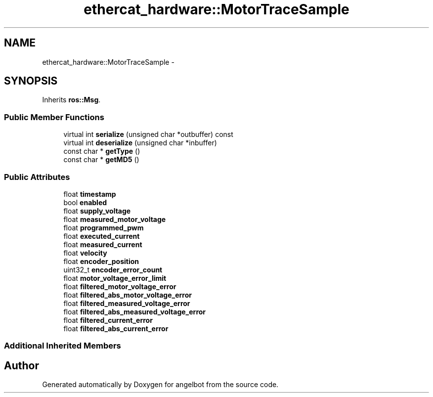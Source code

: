 .TH "ethercat_hardware::MotorTraceSample" 3 "Sat Jul 9 2016" "angelbot" \" -*- nroff -*-
.ad l
.nh
.SH NAME
ethercat_hardware::MotorTraceSample \- 
.SH SYNOPSIS
.br
.PP
.PP
Inherits \fBros::Msg\fP\&.
.SS "Public Member Functions"

.in +1c
.ti -1c
.RI "virtual int \fBserialize\fP (unsigned char *outbuffer) const "
.br
.ti -1c
.RI "virtual int \fBdeserialize\fP (unsigned char *inbuffer)"
.br
.ti -1c
.RI "const char * \fBgetType\fP ()"
.br
.ti -1c
.RI "const char * \fBgetMD5\fP ()"
.br
.in -1c
.SS "Public Attributes"

.in +1c
.ti -1c
.RI "float \fBtimestamp\fP"
.br
.ti -1c
.RI "bool \fBenabled\fP"
.br
.ti -1c
.RI "float \fBsupply_voltage\fP"
.br
.ti -1c
.RI "float \fBmeasured_motor_voltage\fP"
.br
.ti -1c
.RI "float \fBprogrammed_pwm\fP"
.br
.ti -1c
.RI "float \fBexecuted_current\fP"
.br
.ti -1c
.RI "float \fBmeasured_current\fP"
.br
.ti -1c
.RI "float \fBvelocity\fP"
.br
.ti -1c
.RI "float \fBencoder_position\fP"
.br
.ti -1c
.RI "uint32_t \fBencoder_error_count\fP"
.br
.ti -1c
.RI "float \fBmotor_voltage_error_limit\fP"
.br
.ti -1c
.RI "float \fBfiltered_motor_voltage_error\fP"
.br
.ti -1c
.RI "float \fBfiltered_abs_motor_voltage_error\fP"
.br
.ti -1c
.RI "float \fBfiltered_measured_voltage_error\fP"
.br
.ti -1c
.RI "float \fBfiltered_abs_measured_voltage_error\fP"
.br
.ti -1c
.RI "float \fBfiltered_current_error\fP"
.br
.ti -1c
.RI "float \fBfiltered_abs_current_error\fP"
.br
.in -1c
.SS "Additional Inherited Members"


.SH "Author"
.PP 
Generated automatically by Doxygen for angelbot from the source code\&.
